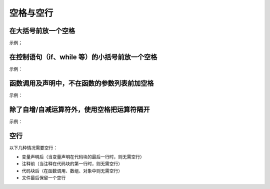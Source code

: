 
空格与空行
~~~~~~~~~~~

在大括号前放一个空格
-----------------------
示例；

.. code-block:: sh
   :linenos:

   function test() {
       console.log('test');
   }

在控制语句（if、while 等）的小括号前放一个空格
------------------------------------------------
示例：

.. code-block:: sh
   :linenos:

   if (isTrue) {
       fight();
   }


函数调用及声明中，不在函数的参数列表前加空格
----------------------------------------------
示例：

.. code-block:: sh
   :linenos:

   function fight(形参1,形参2,...) {
       console.log('Swooosh!');
   }

   fight(实参1,实参2,...);


除了自增/自减运算符外，使用空格把运算符隔开
-----------------------------------------------
示例：

.. code-block:: sh
   :linenos:

   var x = y + 5;
   x++;
   y--;


空行
-------------
以下几种情况需要空行：

- 变量声明后（当变量声明在代码块的最后一行时，则无需空行）
- 注释前（当注释在代码块的第一行时，则无需空行）
- 代码块后（在函数调用、数组、对象中则无需空行）
- 文件最后保留一个空行
